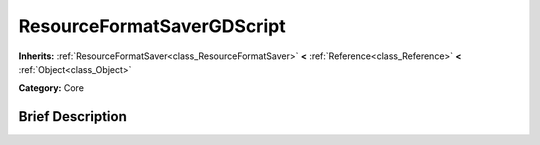 .. Generated automatically by doc/tools/makerst.py in Godot's source tree.
.. DO NOT EDIT THIS FILE, but the ResourceFormatSaverGDScript.xml source instead.
.. The source is found in doc/classes or modules/<name>/doc_classes.

.. _class_ResourceFormatSaverGDScript:

ResourceFormatSaverGDScript
===========================

**Inherits:** :ref:`ResourceFormatSaver<class_ResourceFormatSaver>` **<** :ref:`Reference<class_Reference>` **<** :ref:`Object<class_Object>`

**Category:** Core

Brief Description
-----------------



